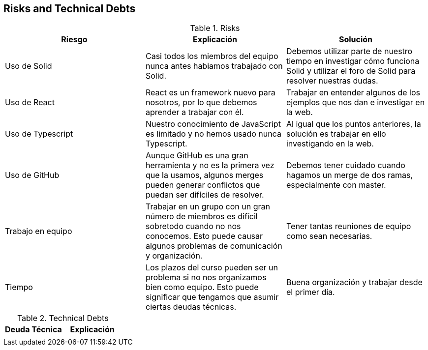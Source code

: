 [[section-technical-risks]]
== Risks and Technical Debts

.Risks
|===
|Riesgo |Explicación |Solución

|Uso de Solid
|Casi todos los miembros del equipo nunca antes habiamos trabajado con Solid.
|Debemos utilizar parte de nuestro tiempo en investigar cómo funciona Solid y utilizar el foro de Solid para resolver nuestras dudas.

|Uso de React
|React es un framework nuevo para nosotros, por lo que debemos aprender a trabajar con él.
|Trabajar en entender algunos de los ejemplos que nos dan e investigar en la web.

|Uso de Typescript
|Nuestro conocimiento de JavaScript es limitado y no hemos usado nunca Typescript.
|Al igual que los puntos anteriores, la solución es trabajar en ello investigando en la web.

|Uso de GitHub
|Aunque GitHub es una gran herramienta y no es la primera vez que la usamos, algunos merges pueden generar conflictos que puedan ser difíciles de resolver.
|Debemos tener cuidado cuando hagamos un merge de dos ramas, especialmente con master.

|Trabajo en equipo
|Trabajar en un grupo con un gran número de miembros es difícil sobretodo cuando no nos conocemos. Esto puede causar algunos problemas de comunicación y organización.
|Tener tantas reuniones de equipo como sean necesarias.

|Tiempo
|Los plazos del curso pueden ser un problema si no nos organizamos bien como equipo. Esto puede significar que tengamos que asumir ciertas deudas técnicas.
|Buena organización y trabajar desde el primer día.

|===

.Technical Debts
|===
|Deuda Técnica | Explicación

|
|
|

|===